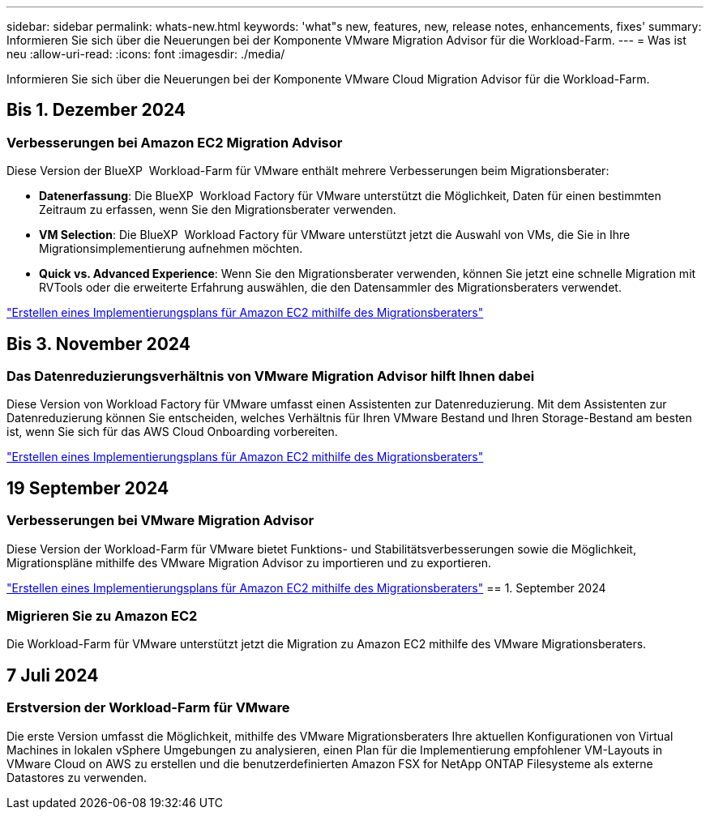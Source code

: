 ---
sidebar: sidebar 
permalink: whats-new.html 
keywords: 'what"s new, features, new, release notes, enhancements, fixes' 
summary: Informieren Sie sich über die Neuerungen bei der Komponente VMware Migration Advisor für die Workload-Farm. 
---
= Was ist neu
:allow-uri-read: 
:icons: font
:imagesdir: ./media/


[role="lead"]
Informieren Sie sich über die Neuerungen bei der Komponente VMware Cloud Migration Advisor für die Workload-Farm.



== Bis 1. Dezember 2024



=== Verbesserungen bei Amazon EC2 Migration Advisor

Diese Version der BlueXP  Workload-Farm für VMware enthält mehrere Verbesserungen beim Migrationsberater:

* *Datenerfassung*: Die BlueXP  Workload Factory für VMware unterstützt die Möglichkeit, Daten für einen bestimmten Zeitraum zu erfassen, wenn Sie den Migrationsberater verwenden.
* *VM Selection*: Die BlueXP  Workload Factory für VMware unterstützt jetzt die Auswahl von VMs, die Sie in Ihre Migrationsimplementierung aufnehmen möchten.
* *Quick vs. Advanced Experience*: Wenn Sie den Migrationsberater verwenden, können Sie jetzt eine schnelle Migration mit RVTools oder die erweiterte Erfahrung auswählen, die den Datensammler des Migrationsberaters verwendet.


https://docs.netapp.com/us-en/workload-vmware/launch-onboarding-advisor-native.html["Erstellen eines Implementierungsplans für Amazon EC2 mithilfe des Migrationsberaters"]



== Bis 3. November 2024



=== Das Datenreduzierungsverhältnis von VMware Migration Advisor hilft Ihnen dabei

Diese Version von Workload Factory für VMware umfasst einen Assistenten zur Datenreduzierung. Mit dem Assistenten zur Datenreduzierung können Sie entscheiden, welches Verhältnis für Ihren VMware Bestand und Ihren Storage-Bestand am besten ist, wenn Sie sich für das AWS Cloud Onboarding vorbereiten.

https://docs.netapp.com/us-en/workload-vmware/launch-onboarding-advisor-native.html["Erstellen eines Implementierungsplans für Amazon EC2 mithilfe des Migrationsberaters"]



== 19 September 2024



=== Verbesserungen bei VMware Migration Advisor

Diese Version der Workload-Farm für VMware bietet Funktions- und Stabilitätsverbesserungen sowie die Möglichkeit, Migrationspläne mithilfe des VMware Migration Advisor zu importieren und zu exportieren.

https://docs.netapp.com/us-en/workload-vmware/launch-onboarding-advisor-native.html["Erstellen eines Implementierungsplans für Amazon EC2 mithilfe des Migrationsberaters"] == 1. September 2024



=== Migrieren Sie zu Amazon EC2

Die Workload-Farm für VMware unterstützt jetzt die Migration zu Amazon EC2 mithilfe des VMware Migrationsberaters.



== 7 Juli 2024



=== Erstversion der Workload-Farm für VMware

Die erste Version umfasst die Möglichkeit, mithilfe des VMware Migrationsberaters Ihre aktuellen Konfigurationen von Virtual Machines in lokalen vSphere Umgebungen zu analysieren, einen Plan für die Implementierung empfohlener VM-Layouts in VMware Cloud on AWS zu erstellen und die benutzerdefinierten Amazon FSX for NetApp ONTAP Filesysteme als externe Datastores zu verwenden.
